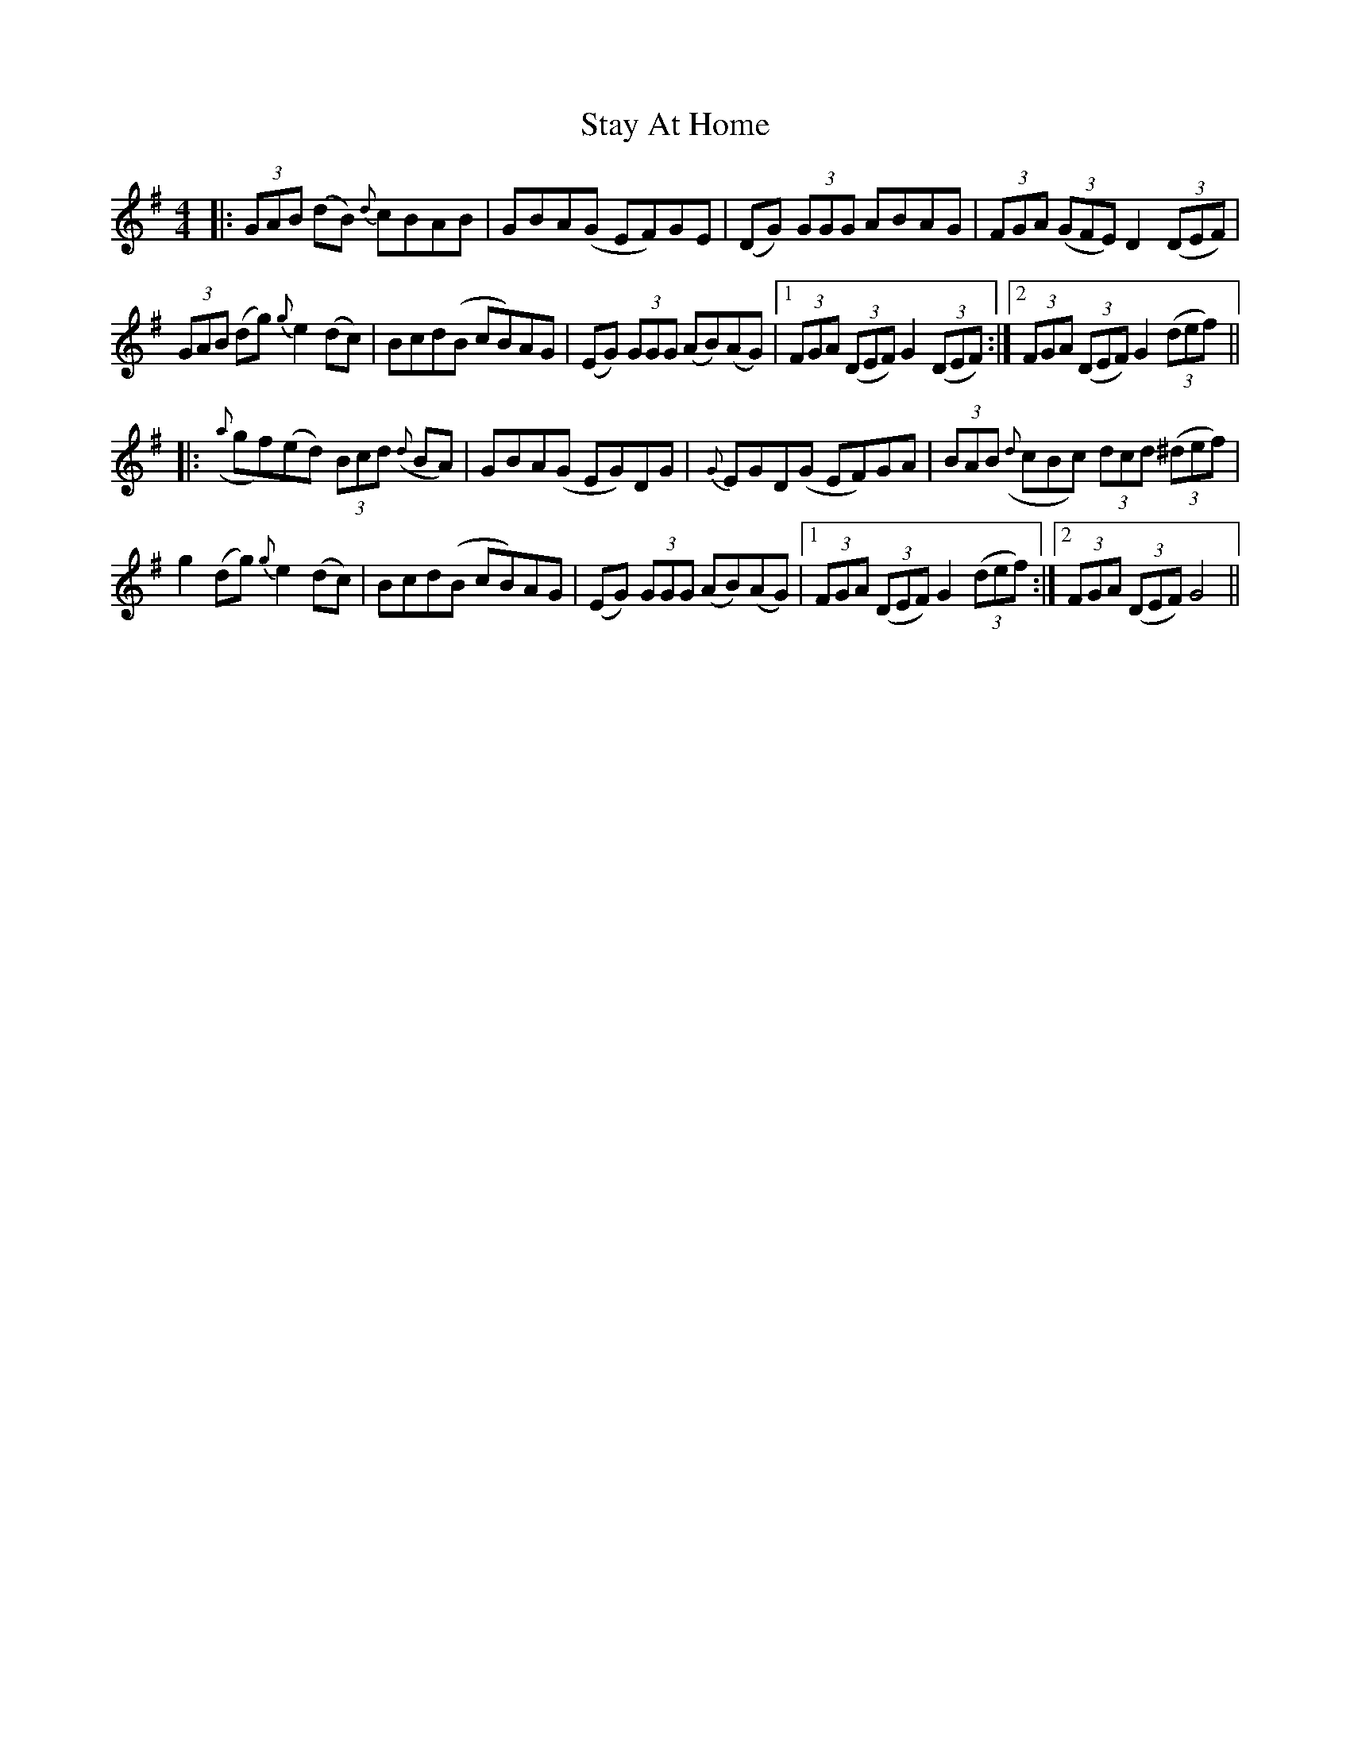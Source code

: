 X: 38460
T: Stay At Home
R: hornpipe
M: 4/4
K: Gmajor
|:(3GAB (dB) {d}cBAB|GBA(G EF)GE|(DG) (3GGG ABAG|(3FGA ((3GFE) D2 ((3DEF)|
(3GAB (dg) {g}e2 (dc)|Bcd(B cB)AG|(EG) (3GGG (AB)(AG)|1 (3FGA ((3DEF) G2 ((3DEF):|2 (3FGA ((3DEF) G2 ((3def)||
|:({a}gf)(ed) (3Bcd ({d}BA)|GBA(G EG)DG|{G}EGD(G EF)GA|(3BAB ({d}3cBc) (3dcd ((3^def)|
g2 (dg) {g}e2 (dc)|Bcd(B cB)AG|(EG) (3GGG (AB)(AG)|1 (3FGA ((3DEF) G2 ((3def):|2 (3FGA ((3DEF) G4||

